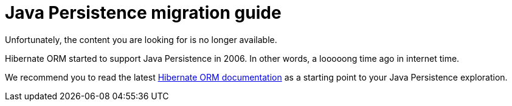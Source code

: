 = Java Persistence migration guide
:awestruct-layout: project-frame
:awestruct-project: orm

Unfortunately, the content you are looking for is no longer available.

Hibernate ORM started to support Java Persistence in 2006.
In other words, a looooong time ago in internet time.

We recommend you to read the latest link:/orm/documentation/[Hibernate ORM documentation]
as a starting point to your Java Persistence exploration.
